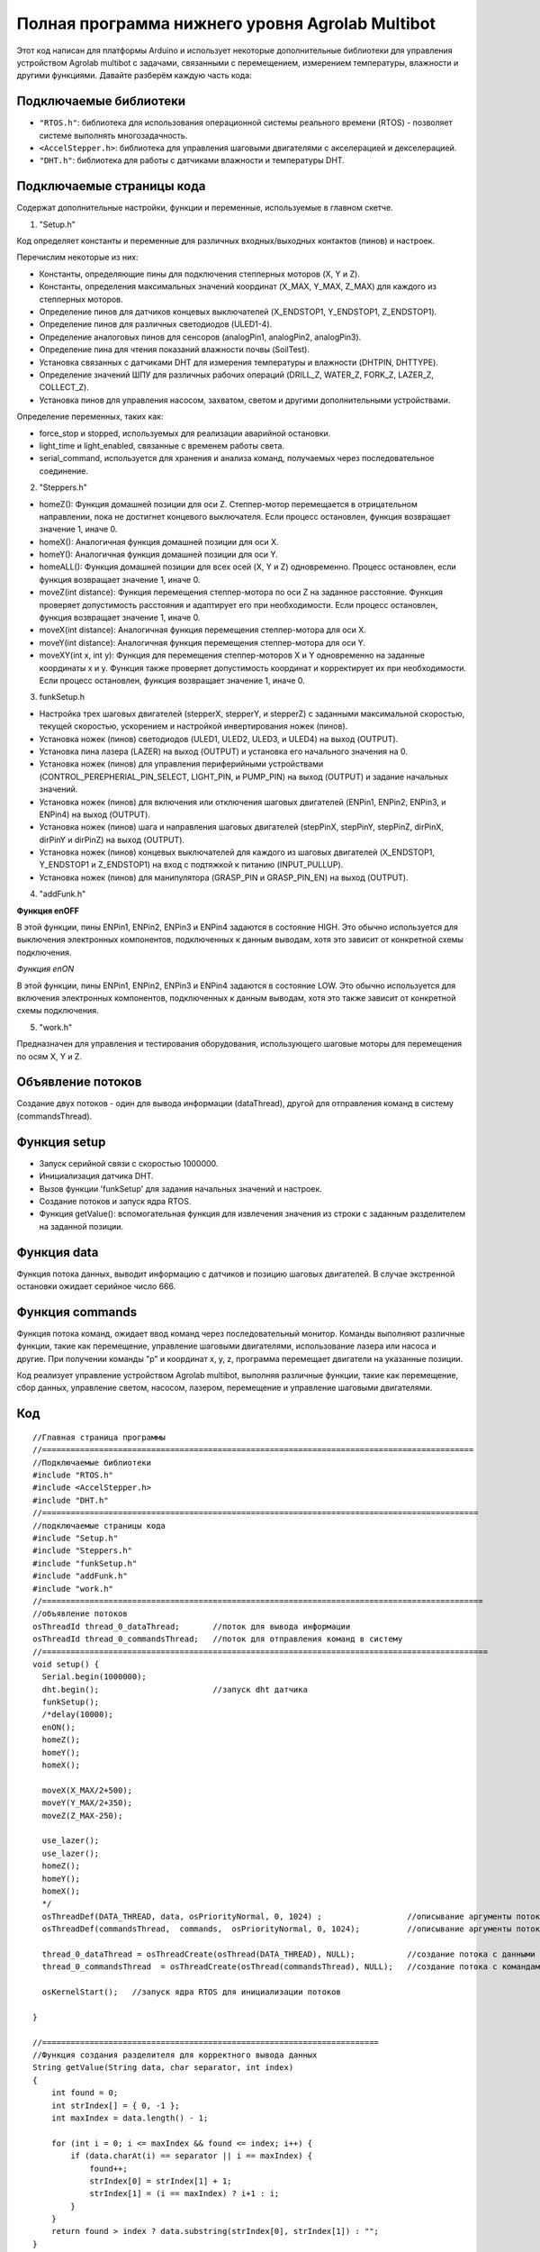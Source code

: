 Полная программа нижнего уровня Agrolab Multibot
------------------------------------------------

.. raw:: html

    <div style="position: relative; padding-bottom: 56.25%; height: 0; overflow: hidden; max-width: 100%; height: auto;">
        <iframe src="https://www.youtube.com/embed/ale8ffHSO04?si=b_7ZYSScLrL0zCLT" frameborder="0" allowfullscreen style="position: absolute; top: 0; left: 0; width: 100%; height: 100%;"></iframe>
    </div>

Этот код написан для платформы Arduino и использует некоторые дополнительные библиотеки для управления устройством Agrolab multibot с задачами, связанными с перемещением, измерением температуры, влажности и другими функциями. Давайте разберём каждую часть кода:

Подключаемые библиотеки
~~~~~~~~~~~~~~~~~~~~~~~

- ``"RTOS.h"``: библиотека для использования операционной системы реального времени (RTOS) - позволяет системе выполнять многозадачность.

- ``<AccelStepper.h>``: библиотека для управления шаговыми двигателями с акселерацией и декселерацией.

- ``"DHT.h"``: библиотека для работы с датчиками влажности и температуры DHT.

Подключаемые страницы кода
~~~~~~~~~~~~~~~~~~~~~~~~~~

Содержат дополнительные настройки, функции и переменные, используемые в главном скетче.

1. "Setup.h"

Код определяет константы и переменные для различных входных/выходных контактов (пинов) и настроек.

Перечислим некоторые из них:

- Константы, определяющие пины для подключения степперных моторов (X, Y и Z).

- Константы, определения максимальных значений координат (X_MAX, Y_MAX, Z_MAX) для каждого из степперных моторов.

- Определение пинов для датчиков концевых выключателей (X_ENDSTOP1, Y_ENDSTOP1, Z_ENDSTOP1).

- Определение пинов для различных светодиодов (ULED1-4).

- Определение аналоговых пинов для сенсоров (analogPin1, analogPin2, analogPin3).

- Определение пина для чтения показаний влажности почвы (SoilTest).

- Установка связанных с датчиками DHT для измерения температуры и влажности (DHTPIN, DHTTYPE).

- Определение значений ШПУ для различных рабочих операций (DRILL_Z, WATER_Z, FORK_Z, LAZER_Z, COLLECT_Z).

- Установка пинов для управления насосом, захватом, светом и другими дополнительными устройствами.

Определение переменных, таких как:

- force_stop и stopped, используемых для реализации аварийной остановки.

- light_time и light_enabled, связанные с временем работы света.

- serial_command, используется для хранения и анализа команд, получаемых через последовательное соединение.

2. "Steppers.h"

- homeZ(): Функция домашней позиции для оси Z. Степпер-мотор перемещается в отрицательном направлении, пока не достигнет концевого выключателя. Если процесс остановлен, функция возвращает значение 1, иначе 0.

- homeX(): Аналогичная функция домашней позиции для оси X.

- homeY(): Аналогичная функция домашней позиции для оси Y.

- homeALL(): Функция домашней позиции для всех осей (X, Y и Z) одновременно. Процесс остановлен, если функция возвращает значение 1, иначе 0.

- moveZ(int distance): Функция перемещения степпер-мотора по оси Z на заданное расстояние. Функция проверяет допустимость расстояния и адаптирует его при необходимости. Если процесс остановлен, функция возвращает значение 1, иначе 0.

- moveX(int distance): Аналогичная функция перемещения степпер-мотора для оси X.

- moveY(int distance): Аналогичная функция перемещения степпер-мотора для оси Y.

- moveXY(int x, int y): Функция для перемещения степпер-моторов X и Y одновременно на заданные координаты x и y. Функция также проверяет допустимость координат и корректирует их при необходимости. Если процесс остановлен, функция возвращает значение 1, иначе 0.

3. funkSetup.h

- Настройка трех шаговых двигателей (stepperX, stepperY, и stepperZ) с заданными максимальной скоростью, текущей скоростью, ускорением и настройкой инвертирования ножек (пинов).

- Установка ножек (пинов) светодиодов (ULED1, ULED2, ULED3, и ULED4) на выход (OUTPUT).

- Установка пина лазера (LAZER) на выход (OUTPUT) и установка его начального значения на 0.

- Установка ножек (пинов) для управления периферийными устройствами (CONTROL_PEREPHERIAL_PIN_SELECT, LIGHT_PIN, и PUMP_PIN) на выход (OUTPUT) и задание начальных значений.

- Установка ножек (пинов) для включения или отключения шаговых двигателей (ENPin1, ENPin2, ENPin3, и ENPin4) на выход (OUTPUT).

- Установка ножек (пинов) шага и направления шаговых двигателей (stepPinX, stepPinY, stepPinZ, dirPinX, dirPinY и dirPinZ) на выход (OUTPUT).

- Установка ножек (пинов) концевых выключателей для каждого из шаговых двигателей (X_ENDSTOP1, Y_ENDSTOP1 и Z_ENDSTOP1) на вход с подтяжкой к питанию (INPUT_PULLUP).

- Установка ножек (пинов) для манипулятора (GRASP_PIN и GRASP_PIN_EN) на выход (OUTPUT).

4. "addFunk.h"

**Функция enOFF**

В этой функции, пины ENPin1, ENPin2, ENPin3 и ENPin4 задаются в состояние HIGH. Это обычно используется для выключения электронных компонентов, подключенных к данным выводам, хотя это зависит от конкретной схемы подключения.

*Функция enON*

В этой функции, пины ENPin1, ENPin2, ENPin3 и ENPin4 задаются в состояние LOW. Это обычно используется для включения электронных компонентов, подключенных к данным выводам, хотя это также зависит от конкретной схемы подключения.

5. "work.h"

Предназначен для управления и тестирования оборудования, использующего шаговые моторы для перемещения по осям X, Y и Z.

Объявление потоков
~~~~~~~~~~~~~~~~~~

Создание двух потоков - один для вывода информации (dataThread), другой для отправления команд в систему (commandsThread).

Функция setup
~~~~~~~~~~~~~

- Запуск серийной связи с скоростью 1000000.

- Инициализация датчика DHT.

- Вызов функции 'funkSetup' для задания начальных значений и настроек.

- Создание потоков и запуск ядра RTOS.

- Функция getValue(): вспомогательная функция для извлечения значения из строки с заданным разделителем на заданной позиции.

Функция data
~~~~~~~~~~~~

Функция потока данных, выводит информацию с датчиков и позицию шаговых двигателей. В случае экстренной остановки ожидает серийное число 666.

Функция commands
~~~~~~~~~~~~~~~~

Функция потока команд, ожидает ввод команд через последовательный монитор. Команды выполняют различные функции, такие как перемещение, управление шаговыми двигателями, использование лазера или насоса и другие. При получении команды "p" и координат x, y, z, программа перемещает двигатели на указанные позиции.

Код реализует управление устройством Agrolab multibot, выполняя различные функции, такие как перемещение, сбор данных, управление светом, насосом, лазером, перемещение и управление шаговыми двигателями.

Код
~~~

::

    //Главная страница программы
    //===========================================================================================
    //Подключаемые библиотеки
    #include "RTOS.h"
    #include <AccelStepper.h>
    #include "DHT.h"
    //============================================================================================
    //подключаемые страницы кода
    #include "Setup.h"
    #include "Steppers.h"
    #include "funkSetup.h"
    #include "addFunk.h"
    #include "work.h"
    //=============================================================================================
    //объявление потоков
    osThreadId thread_0_dataThread;       //поток для вывода информации
    osThreadId thread_0_commandsThread;   //поток для отправления команд в систему
    //==============================================================================================
    void setup() {
      Serial.begin(1000000);
      dht.begin();                        //запуск dht датчика                      
      funkSetup(); 
      /*delay(10000);
      enON();
      homeZ();
      homeY();
      homeX();
    
      moveX(X_MAX/2+500);
      moveY(Y_MAX/2+350);
      moveZ(Z_MAX-250);
      
      use_lazer();
      use_lazer();
      homeZ();
      homeY();
      homeX();
      */
      osThreadDef(DATA_THREAD, data, osPriorityNormal, 0, 1024) ;                  //описывание аргументы потока с данными
      osThreadDef(commandsThread,  commands,  osPriorityNormal, 0, 1024);          //описывание аргументы потока с командами
      
      thread_0_dataThread = osThreadCreate(osThread(DATA_THREAD), NULL);           //создание потока с данными
      thread_0_commandsThread  = osThreadCreate(osThread(commandsThread), NULL);   //создание потока с командами
      
      osKernelStart();   //запуск ядра RTOS для инициализации потоков
    
    }
    
    //=======================================================================
    //Функция создания разделителя для корректного вывода данных
    String getValue(String data, char separator, int index)
    {
        int found = 0;
        int strIndex[] = { 0, -1 };
        int maxIndex = data.length() - 1;
    
        for (int i = 0; i <= maxIndex && found <= index; i++) {
            if (data.charAt(i) == separator || i == maxIndex) {
                found++;
                strIndex[0] = strIndex[1] + 1;
                strIndex[1] = (i == maxIndex) ? i+1 : i;
            }
        }
        return found > index ? data.substring(strIndex[0], strIndex[1]) : "";
    }
    //=======================================================================
    //Функция для потока данных
    static void data(void const *argument)
    {   
      (void) argument;    
        
      for(;;)
        {                     
        Serial.print(stepperX.currentPosition());     //Вывод положения шаговика по Ох
        Serial.print(";");
        Serial.print(stepperY.currentPosition());     //Вывод положения шаговика по Оy
        Serial.print(";");
        Serial.print(stepperZ.currentPosition());     //Вывод положения шаговика по Оz
        Serial.print(";");
        Serial.print(dht.readTemperature());          //Вывод температуры с датчика DHT
        Serial.print(";");
        Serial.print(dht.readHumidity());             //Вывода уровня влажности с датчика DHT
        Serial.print(";");
        Serial.print(map(analogRead(SoilTest), 0, 1023, 0, 100)); //Вывода уровня влажности почвы с резистивного датчика влажности почвы
        Serial.print(";");
        Serial.print(0);                              //Вывод уровня освещённости
        Serial.print(";");
        int PercInt = Perc;
        if (PercInt == 99)
            Perc = 100;
        Serial.println(PercInt);                      //Вывод процента выполненной работы
      
        if (Serial.available())                       //Функция экстренной остановки
          {
            int var = Serial.parseInt();
            if (var==666)
            {
              Perc = -1;
              force_stop=true;
    
              Serial.print(stepperX.currentPosition());     //Вывод положения шаговика по Ох
              Serial.print(";");
              Serial.print(stepperY.currentPosition());     //Вывод положения шаговика по Оy
              Serial.print(";");
              Serial.print(stepperZ.currentPosition());     //Вывод положения шаговика по Оz
              Serial.print(";");
              Serial.print(dht.readTemperature());          //Вывод температуры с датчика DHT
              Serial.print(";");
              Serial.print(dht.readHumidity());             //Вывода уровня влажности с датчика DHT
              Serial.print(";");
              Serial.print(map(analogRead(SoilTest), 0, 1023, 0, 100)); //Вывода уровня влажности почвы с резистивного датчика влажности почвы
              Serial.print(";");
              Serial.print(0);                              //Вывод уровня освещённости
              Serial.print(";");
    //          int PercInt = Perc;
              Serial.println(666);                      //Вывод процента выполненной работы
              Perc = 0;
              
              while(!stopped)
              {
              enOFF();
              
              }
              force_stop=false;
              stopped = false;
            }
          }
          
        osDelay(150);     //задержка потока
        }
    }
    //=======================================================================
    static void commands(void const *argument)
    {
      (void) argument;
      for(;;)
      { 
        /*                      
        if (millis()- light_time > 30000 && light_enabled)
        {
          toggle_light();
          light_enabled=false;
        }
        */
        if (Serial.available())
        {
          serial_command = Serial.readStringUntil('\n');
          if (serial_command[0]=='p' && serial_command[1]==' ')
          {
            String sx,sy,sz;
            sx = getValue(serial_command, ' ', 1);
            sy = getValue(serial_command, ' ', 2);
            sz = getValue(serial_command, ' ', 3);
      
            int x,y,z;
            x = ::atof(sx.c_str());
            y = ::atof(sy.c_str());
            z = ::atof(sz.c_str());
            
            moveX(x);
            moveY(y);
            moveZ(z);
          }
          else
          {
            //возможно понадобится делать отдельный поток, но нужно организовать сброс команды по отдельной команде 
            //int var = Serial.parseInt();
            int var = ::atof(serial_command.c_str());
            switch (var) {
              case 1:
                enON();
                homeALL();
                water();
                Perc = 0;
                break;
              case 2:
                enON();
                homeZ();
                homeY();
                homeX();
                laser();
                Perc = 0;
                break;
              case 3:
                enON();
                homeALL();
                gather();
                Perc = 0;
                break;
              case 4:
                enON();
                homeALL();
                drill();
                Perc = 0;
                break;
              case 5:
                enON();
                homeALL();
                break;
              case 6:
                enOFF();
                break;
              case 7:
                enON();
                break;
              case 8:
                enON();
                homeALL();
                fork();
                Perc = 0;
                break;
              case 9:
                toggle_light();
                break;
              case 10:
                enON();
                homeX();
                break;
              case 11:
                enON();
                homeY();
                break;
              case 12:
                enON();
                homeZ();
                break;
              case 13:
                enON();
                homeALL();
                SeedGather();
                Perc = 0;
                break;
              case 14:
                enON();
                toggle_pump();
                break;
              case 15:
                enON();
                lazer_on();
                break;
              case 16:
                enON();
                lazer_off();
                break;
            }
          }
        }
        osDelay(10); 
      }
    }
    


**Подключаемые страницы кода**


::

    //    work.h

    int drill(int rows = 3, int columns = 2)
    {
      moveX(X_MAX);
      moveY(Y_MAX);
      
      Iter = rows * columns;
      WorkingProg = 100 /  Iter;
    
      for (int j = 1; j < columns + 1; j++) {
        for (int i = 1; i < rows + 1; i++) {
          if (force_stop)
          {
            stopped = true;
            return 1;
          }
    
          
          
          moveY(stepperY.currentPosition() - (Y_MAX / (rows + 1)));
          moveZ(DRILL_Z);
          stepperX.setMaxSpeed(500.0);
          stepperX.setSpeed(300);
          stepperX.setAcceleration(80000);
    
          stepperY.setMaxSpeed(500.0);
          stepperY.setSpeed(300);
          stepperY.setAcceleration(80000);
    
          moveY(stepperY.currentPosition() - 50);
          moveX(stepperX.currentPosition() - 50);
          moveY(stepperY.currentPosition() + 100);
          moveX(stepperX.currentPosition() + 100);
          moveY(stepperY.currentPosition() - 50);
          moveX(stepperX.currentPosition() - 50);
    
          stepperX.setMaxSpeed(1000.0*0.58);
          stepperX.setSpeed(500*0.58);
          stepperX.setAcceleration(80000);
        
          stepperY.setMaxSpeed(1000.0*0.58);
          stepperY.setSpeed(500*0.58);
          stepperY.setAcceleration(80000);
    
          moveZ(DRILL_Z - 2300);
    
          Perc = Perc + WorkingProg;
        }
    
        moveX(stepperX.currentPosition() - (X_MAX / (columns + 1)));
        moveY(Y_MAX);
      }
    
      homeZ();
      return 0;
    }
    
    int laser(int rows = 3, int columns = 2)
    {
      moveX(X_MAX);
      moveY(Y_MAX);
      
      Iter = rows * columns;
      WorkingProg = 100 / Iter;
      
      for (int j = 1; j < columns + 1; j++) {
        for (int i = 1; i < rows + 1; i++) {
    
          if (force_stop)
          {
            stopped = true;
            return 1;
          }
    
          
          moveY(stepperY.currentPosition() - (Y_MAX / (rows + 1)));
          moveZ(LAZER_Z);
          analogWrite(LAZER, 255);
          delay(500);
          analogWrite(LAZER, 0);
          moveZ(LAZER_Z - 1500);
    
          Perc = Perc + WorkingProg;
        }
    
        moveX(stepperX.currentPosition() - (X_MAX / (columns + 1)));
        moveY(Y_MAX);
      }
      homeZ();
      return 0;
    }
    
    int water(int rows = 3, int columns = 2)
    {
      moveX(X_MAX);
      moveY(Y_MAX);
      
      Iter = rows * columns;
      WorkingProg = 100 / Iter;
      
      for (int j = 1; j < columns + 1; j++) {
        for (int i = 1; i < rows + 1; i++) {
     
          if (force_stop)
          {
            stopped = true;
            return 1;
          }
     
          moveY(stepperY.currentPosition() - (Y_MAX / (rows + 1)));
          moveZ(WATER_Z);
          if (!force_stop)
          {
            digitalWrite(PUMP_PIN, 1);
            delay(2500);
            digitalWrite(PUMP_PIN, 0);
          }
          moveZ(WATER_Z - 1500);
    
          Perc = Perc + WorkingProg;
        }
    
        moveX(stepperX.currentPosition() - (X_MAX / (columns + 1)));
        moveY(Y_MAX);
      }
      homeZ();
      return 0;
    }
    
    int gather(int rows = 3, int columns = 2)
    {
      moveX(X_MAX);
      moveY(Y_MAX);
      int SaveMoveX, SaveMoveY;
    
      SaveMoveY = stepperY.currentPosition();
      SaveMoveX = stepperX.currentPosition();
      Iter = rows * columns;
      WorkingProg = 100 / Iter;
    
      for (int j = 1; j < columns + 1; j++) {
        for (int i = 1; i < rows + 1; i++) {
          if (force_stop)
          {
            stopped = true;
            return 1;
          }
          moveY(SaveMoveY);
          moveX(SaveMoveX);
          moveY(stepperY.currentPosition() - (Y_MAX / (rows + 1)));
          SaveMoveY = stepperY.currentPosition();
          SaveMoveX = stepperX.currentPosition();
          if (!force_stop)
          {
            digitalWrite(GRASP_PIN, 0);
            digitalWrite(GRASP_PIN_EN, 1);
            delay(1500);
            digitalWrite(GRASP_PIN_EN, 0);
          }
          else
            return 1;
          moveZ(COLLECT_Z);
          if (!force_stop)
          {
            digitalWrite(GRASP_PIN, 1);
            digitalWrite(GRASP_PIN_EN, 1);
            delay(1500);
            digitalWrite(GRASP_PIN_EN, 0);
          }
          else
            return 1;
          moveZ(COLLECT_Z - 2500);
    
          moveX(250);
          moveY(2000);
          if (!force_stop)
          {
            digitalWrite(GRASP_PIN, 0);
            digitalWrite(GRASP_PIN_EN, 1);
            delay(1500);
            digitalWrite(GRASP_PIN_EN, 0);
            delay(500);
            digitalWrite(GRASP_PIN, 1);
            digitalWrite(GRASP_PIN_EN, 1);
            delay(1500);
            digitalWrite(GRASP_PIN_EN, 0);
          }
          else
            return 1;
          Perc = Perc + WorkingProg;
          if (i == rows)
              moveX(SaveMoveX);
        }
    
        moveX(stepperX.currentPosition() - (X_MAX / (columns + 1)));
        moveY(Y_MAX);
        SaveMoveX = stepperX.currentPosition();
        SaveMoveY = stepperY.currentPosition();
      }
      homeZ();
      return 0;
    }
    
    int SeedGather(int rows = 3, int columns = 2)
     { 
      int SaveMoveX, SaveMoveY,SaveGraspX,SaveGraspY;
      SaveGraspX = 560;
      SaveGraspY = 1000;
      
      moveX(SaveGraspX); //-200 
      moveY(SaveGraspY); //-300
        if (!force_stop)
      {  
        digitalWrite(GRASP_PIN, 0);
        digitalWrite(GRASP_PIN_EN, 1);
        delay(1500);
        digitalWrite(GRASP_PIN_EN, 0);
       }
      else 
        return 1;
      moveZ(COLLECT_Z);
        if (!force_stop)
      {  
        digitalWrite(GRASP_PIN, 1);
        digitalWrite(GRASP_PIN_EN, 1);
        delay(1500);
        digitalWrite(GRASP_PIN_EN, 0);
       }
      else 
        return 1;
    
            
      moveZ(0);
      
      moveX(X_MAX);
      moveY(Y_MAX);
    
      SaveMoveY = stepperY.currentPosition();
      SaveMoveX = stepperX.currentPosition();
      Iter = rows * columns;
      WorkingProg = 100 / Iter;
    
      for (int j = 1; j < columns + 1; j++) {
        for (int i = 1; i < rows + 1; i++) {
          if (force_stop)
          {
            stopped = true;
            return 1;
          }
          
          moveY(SaveMoveY);
          moveX(SaveMoveX);
          moveY(stepperY.currentPosition() - (Y_MAX / (rows + 1)));
          SaveMoveY = stepperY.currentPosition();
          SaveMoveX = stepperX.currentPosition();
          
          moveZ(COLLECT_Z);
          if (!force_stop)
          {
            digitalWrite(GRASP_PIN, 0);
            digitalWrite(GRASP_PIN_EN, 1);
            delay(1500);
            digitalWrite(GRASP_PIN_EN, 0);
          }
          else 
            return 1;
          moveZ(COLLECT_Z - 2500);
          
          Perc = Perc + WorkingProg;
          if (!(i == rows && j == columns))
          {
            SaveGraspY -= 310;
            moveX(SaveGraspX);
            moveY(SaveGraspY);
            moveZ(COLLECT_Z);
    
            if (!force_stop)
              {
            digitalWrite(GRASP_PIN, 1);
            digitalWrite(GRASP_PIN_EN, 1);
            delay(1500);
            digitalWrite(GRASP_PIN_EN, 0);
              }
            else 
            return 1;
            moveZ(0);
          
            if (i == rows)
              moveX(SaveMoveX);
          }
        }
        SaveGraspX -= 280;
        SaveGraspY = 1285;
        moveX(stepperX.currentPosition() - (X_MAX / (columns + 1)));
        moveY(Y_MAX);
        SaveMoveX = stepperX.currentPosition();
        SaveMoveY = stepperY.currentPosition();
      }
      homeZ();
      return 0;
    }
    
    
    int fork(int rows = 3, int columns = 2)
    {
      moveX(X_MAX);
      moveY(Y_MAX);
    
      Iter = rows * columns;
      WorkingProg = 100 / Iter;
    
      for (int j = 1; j < columns + 1; j++) {
        for (int i = 1; i < rows + 1; i++) {
          if (force_stop)
          {
            stopped = true;
            return 1;
          }
          
          moveY(stepperY.currentPosition() - (Y_MAX / (rows + 1)));
          moveZ(FORK_Z);
          delay(5000);
          moveZ(FORK_Z - 2500);
    
          Perc = Perc + WorkingProg;
        }
    
        moveX(stepperX.currentPosition() - (X_MAX / (columns + 1)) + 100);
        moveY(Y_MAX);
      }
      homeZ();
      return 0;
    }
    
    void toggle_light()
    {
      digitalWrite(LIGHT_PIN, !digitalRead(LIGHT_PIN));
      if (digitalRead(LIGHT_PIN) == 1)
        light_enabled = true;
      light_time = millis();
    }
    
    void toggle_pump()
    {
      digitalWrite(PUMP_PIN, !digitalRead(PUMP_PIN));
    }
    
    void lazer_on()
    {
          analogWrite(LAZER, 50);
    }
    
    void lazer_off()
    {
          analogWrite(LAZER, 0);
    }
    
    int use_lazer()
    {
      stepperX.setMaxSpeed(10000);
      stepperY.setMaxSpeed(10000);
      
      stepperX.setSpeed(1600);
      stepperY.setSpeed(1600);
      
      int x0 =X_MAX/2+500;
      int y0 = Y_MAX/2;
      int radius = 350;
      
      int x = 0;
      int y = radius;
      int delta = 1 - 2 * radius;
      int error = 0;
    
      lazer_on();
        
      while(y >= 0) {
        moveXY(x0 + x, y0 + y);
        error = 2 * (delta + y) - 1;
        if(delta < 0 && error <= 0) {
          ++x;
          delta += 2 * x + 1;
          continue;
        }
        error = 2 * (delta - x) - 1;
        if(delta > 0 && error > 0) {
          --y;
          delta += 1 - 2 * y;
          continue;
        }
        ++x;
        delta += 2 * (x - y);
        --y;
      }
      x = radius;
      y = 0;
      delta = 1 - 2 * radius;
      error = 0;
      while(x >= 0) {
        moveXY(x0 + x, y0 - y);
        error = 2 * (delta + y) - 1;
        if(delta < 0 && error <= 0) {
          --x;
          delta += 2 * x + 1;
          continue;
        }
        error = 2 * (delta - x) - 1;
        if(delta > 0 && error > 0) {
          ++y;
          delta += 1 - 2 * y;
          continue;
        }
        --x;
        delta += 2 * (x - y);
        ++y;
      }
    
        x = 0;
        y = radius;
        delta = 1 - 2 * radius;
        error = 0;
        while(y >= 0) {
        moveXY(x0 - x, y0 - y);
        error = 2 * (delta + y) - 1;
        if(delta < 0 && error <= 0) {
          ++x;
          delta += 2 * x + 1;
          continue;
        }
        error = 2 * (delta - x) - 1;
        if(delta > 0 && error > 0) {
          --y;
          delta += 1 - 2 * y;
          continue;
        }
        ++x;
        delta += 2 * (x - y);
        --y;
      }
      
      x = radius;
      y = 0;
      delta = 1 - 2 * radius;
      error = 0;
      while(x >= 0) {
        moveXY(x0 - x, y0 + y);
        error = 2 * (delta + y) - 1;
        if(delta < 0 && error <= 0) {
          --x;
          delta += 2 * x + 1;
          continue;
        }
        error = 2 * (delta - x) - 1;
        if(delta > 0 && error > 0) {
          ++y;
          delta += 1 - 2 * y;
          continue;
        }
        --x;
        delta += 2 * (x - y);
        ++y;
      }
      lazer_off();
      stepperX.setMaxSpeed(1000.0*0.58);
      stepperY.setMaxSpeed(1000.0*0.58);
      stepperX.setSpeed(500*0.58);
      stepperY.setSpeed(500*0.58);
      return 0;
    }
    
    static int z_poz = Z_MAX;
    
    void Z_up()
    {
      if (z_poz < Z_MAX)
      {
        moveZ(z_poz + 100);
        z_poz += 100;
      }
    }
    
    void Z_down()
    {
    
      if (z_poz > 1000)
      {
        moveZ(z_poz - 100);
        z_poz -= 100;
      }
    }
    
    void TestCase1()
    {
      for(int i = 1; i<26; i++)
      {
        moveX(X_MAX);
        moveX(0);
        moveY(Y_MAX);
        moveY(0);
        moveZ(Z_MAX);
        moveZ(0);
      }
    }
    
    void TestCase2()
    {
      for(int i = 1; i<26; i++)
      {
        moveX(X_MAX);
        moveY(Y_MAX);
        moveZ(Z_MAX);
        moveX(0);
        moveY(0);
        moveZ(0);
      }
    }
    
    void TestCase3()
    {
      moveX(200); //450 
      moveY(670); //970
      moveZ(3900);
    }
    
    void TestCase4()
    {
      for(int i = 1; i<3; i++)
      {
        homeALL();
        water();
        homeALL();
        laser();
        homeALL();
        gather();
        homeALL();
        drill();
        homeALL();
        fork();
        homeALL();
        toggle_light();
        SeedGather();
        homeALL();
        toggle_light();
      }
    }
    
::

    //    funkSetup.h

    void funkSetup() {
    
      stepperX.setMaxSpeed(1000.0*0.58);
      stepperX.setSpeed(500*0.58);
      stepperX.setAcceleration(80000);
      stepperX.setPinsInverted(1,0,0);
    
      stepperY.setMaxSpeed(1000.0*0.58);
      stepperY.setSpeed(500*0.58);
      stepperY.setAcceleration(80000);
      stepperY.setPinsInverted(1,0,0);
    
      stepperZ.setMaxSpeed(1000.0);
      stepperZ.setSpeed(500);
      stepperZ.setAcceleration(80000);
      stepperZ.setPinsInverted(0,0,0);
    
      pinMode(ULED1, OUTPUT);
      pinMode(ULED2, OUTPUT);
      pinMode(ULED3, OUTPUT);
      pinMode(ULED4, OUTPUT);
    
      pinMode(LAZER, OUTPUT);
      analogWrite(LAZER, 0);
    
      pinMode(CONTROL_PEREPHERIAL_PIN_SELECT,OUTPUT);
      pinMode(LIGHT_PIN, OUTPUT);
      pinMode(PUMP_PIN, OUTPUT);
       
      digitalWrite(CONTROL_PEREPHERIAL_PIN_SELECT,LOW);
      digitalWrite(LIGHT_PIN,0);
    
      pinMode(ENPin1,OUTPUT);
      pinMode(ENPin2,OUTPUT);
      pinMode(ENPin3,OUTPUT);
      pinMode(ENPin4,OUTPUT);
      
      pinMode(stepPinX,OUTPUT);
      pinMode(stepPinY,OUTPUT);
      pinMode(stepPinZ,OUTPUT);
      pinMode(dirPinX,OUTPUT);
      pinMode(dirPinY,OUTPUT);
      pinMode(dirPinZ,OUTPUT);
      
      pinMode(X_ENDSTOP1,INPUT_PULLUP);
      pinMode(Y_ENDSTOP1,INPUT_PULLUP);
      pinMode(Z_ENDSTOP1,INPUT_PULLUP);
    
      pinMode(GRASP_PIN, OUTPUT);
      pinMode(GRASP_PIN_EN, OUTPUT);
    
    
    }


::

    //    addFunk.h

    void enOFF()
    {
      digitalWrite(ENPin1, 1);
      digitalWrite(ENPin2, 1);
      digitalWrite(ENPin3, 1);
      digitalWrite(ENPin4, 1);
    }
    
    void enON()
    {
      digitalWrite(ENPin1, 0);
      digitalWrite(ENPin2, 0);
      digitalWrite(ENPin3, 0);
      digitalWrite(ENPin4, 0);
    }
    

::

    //    Steppers.h

    int homeZ()
    {
      stepperZ.moveTo(-100000);
      
      while (stepperZ.currentPosition() != stepperZ.targetPosition())
      {
        if (digitalRead(Z_ENDSTOP1) == 1)
        {
          stepperZ.run();
        } else {
          stepperZ.setCurrentPosition(0);
        }
        if (force_stop)
          {
            stopped = true;
            return 1;
          }
      }
      return 0;
    }
    
    int homeX()
    {
      stepperX.moveTo(-100000);
      
      while (stepperX.currentPosition() != stepperX.targetPosition())
      {
        if (digitalRead(X_ENDSTOP1) == 1)
        {
          stepperX.run();
        } else {
          stepperX.setCurrentPosition(0);
        }
        if (force_stop)
          {
            stopped = true;
            return 1;
          }
      }
      return 0;
    }
    
    int homeY()
    {
      stepperY.moveTo(-100000);
      
      while (stepperY.currentPosition() != stepperY.targetPosition())
      {
        if (digitalRead(Y_ENDSTOP1) == 1)
        {
          stepperY.run();
        } else {
          stepperY.setCurrentPosition(0);
        }
        if (force_stop)
          {
            stopped = true;
            return 1;
          }
      }
      return 0;
    }
    
    int homeALL()
    {
      stepperZ.moveTo(-100000);
      stepperX.moveTo(-100000);
      stepperY.moveTo(-100000);
      while ((stepperX.currentPosition() != stepperX.targetPosition()) || (stepperY.currentPosition() != stepperY.targetPosition()) || (stepperZ.currentPosition() != stepperZ.targetPosition()))
      {
        if (digitalRead(Z_ENDSTOP1) == 1)
        {
          stepperZ.run();
        } else {
          stepperZ.setCurrentPosition(0);
    
    
          if (stepperZ.isRunning() == false)
          {
            if (digitalRead(Y_ENDSTOP1) == 1)
            {
              stepperY.run();
            } else {
              stepperY.setCurrentPosition(0);
            }
            if (digitalRead(X_ENDSTOP1) == 1)
            {
              stepperX.run();
            } else {
              stepperX.setCurrentPosition(0);
            }
          }
          if (force_stop)
          {
            stopped = true;
            return 1;
          }
        }
      }
      return 0;
    }
    
    int moveZ(int distance)//движение по OZ, есть проверка расстояния на валидность, отрицательное расстояние - движемся вверх, положительное - вниз
    {
      stepperZ.moveTo(distance);
      if (stepperZ.targetPosition() > Z_MAX)
      {
        stepperZ.moveTo(Z_MAX);
      } else
      {
        if (stepperZ.targetPosition() < 0)
        {
          stepperZ.moveTo(0);
        }
      }
    
      while (stepperZ.currentPosition() != stepperZ.targetPosition())
      {
        if (force_stop)
          {
            stopped = true;
            return 1;
          }
        stepperZ.run();
      }
    }
    
    int moveX(int distance)//движение по OZ, есть проверка расстояния на валидность, отрицательное расстояние - движемся вверх, положительное - вниз
    {
      stepperX.moveTo(distance);
      if (stepperX.targetPosition() > X_MAX)
      {
        stepperX.moveTo(X_MAX);
      } else
      {
        if (stepperX.targetPosition() < 0)
        {
          stepperX.moveTo(0);
        }
      }
    
      while (stepperX.currentPosition() != stepperX.targetPosition())
      {
        if (force_stop)
          {
            stopped = true;
            return 1;
          }
        stepperX.run();
      }
    }
    
    int moveY(int distance)//движение по OZ, есть проверка расстояния на валидность, отрицательное расстояние - движемся вверх, положительное - вниз
    {
      stepperY.moveTo(distance);
      if (stepperY.targetPosition() > Y_MAX)
      {
        stepperY.moveTo(Y_MAX);
      } else
      {
        if (stepperY.targetPosition() < 0)
        {
          stepperY.moveTo(0);
        }
      }
    
      while (stepperY.currentPosition() != stepperY.targetPosition())
      {
        if (force_stop)
          {
            stopped = true;
            return 1;
          }
        stepperY.run();
      }
    }
    
    int moveXY(int x,int y)
    {
      stepperX.moveTo(x);
      stepperY.moveTo(y);
      if (stepperY.targetPosition() > Y_MAX)
      {
        stepperY.moveTo(Y_MAX);
      } else
      {
        if (stepperY.targetPosition() < 0)
        {
          stepperY.moveTo(0);
        }
      }
      if (stepperX.targetPosition() > X_MAX)
      {
        stepperX.moveTo(X_MAX);
      } else
      {
        if (stepperX.targetPosition() < 0)
        {
          stepperX.moveTo(0);
        }
      }
      while (stepperY.currentPosition() != stepperY.targetPosition() || stepperX.currentPosition() != stepperX.targetPosition())
      {
        if (force_stop)
          {
            stopped = true;
            return 1;
          }
        stepperY.runSpeedToPosition();
        stepperX.runSpeedToPosition();
      }
    }
       

::

    //    Setup.h
    
    #define stepPinX 2
    #define dirPinX 5
    AccelStepper stepperX = AccelStepper(1, stepPinX, dirPinX);
    
    #define stepPinY 3
    #define dirPinY 6
    AccelStepper stepperY = AccelStepper(1, stepPinY, dirPinY);
    
    #define stepPinZ 4
    #define dirPinZ 7
    AccelStepper stepperZ = AccelStepper(1, stepPinZ, dirPinZ);
    
    #define X_ENDSTOP1 9
    #define Y_ENDSTOP1 10
    #define Z_ENDSTOP1 11
    
    #define X_MAX 1750
    #define Y_MAX 2500
    #define Z_MAX 5250
    
    #define ENPin1 8
    #define ENPin2 8
    #define ENPin3 8
    #define ENPin4 8
    
    #define ULED1 BDPIN_LED_USER_1
    #define ULED2 BDPIN_LED_USER_2
    #define ULED3 BDPIN_LED_USER_3
    #define ULED4 BDPIN_LED_USER_4
    
    #define analogPin1 A1
    #define analogPin2 A2
    #define analogPin3 A3
    
    
    #define SoilTest 66
    
    #define DHTPIN 67
    #define DHTTYPE DHT11
    DHT dht(DHTPIN, DHTTYPE);
    
    #define LAZER 10
    
    #define DRILL_Z 4450
    #define WATER_Z 3950
    #define FORK_Z 4250
    #define LAZER_Z 3150
    #define COLLECT_Z 4950
    
    #define PUMP_PIN 51
    #define GRASP_PIN 52
    #define GRASP_PIN_EN 59
    #define LIGHT_PIN 57
    #define CONTROL_PEREPHERIAL_PIN_SELECT 58
    
    bool force_stop=false;
    bool stopped = false;
    
    uint64_t light_time=0;
    bool light_enabled=false;
    
    String serial_command;
    
    float WorkingProg;
    float Perc;
    float Iter;
    
        
        
